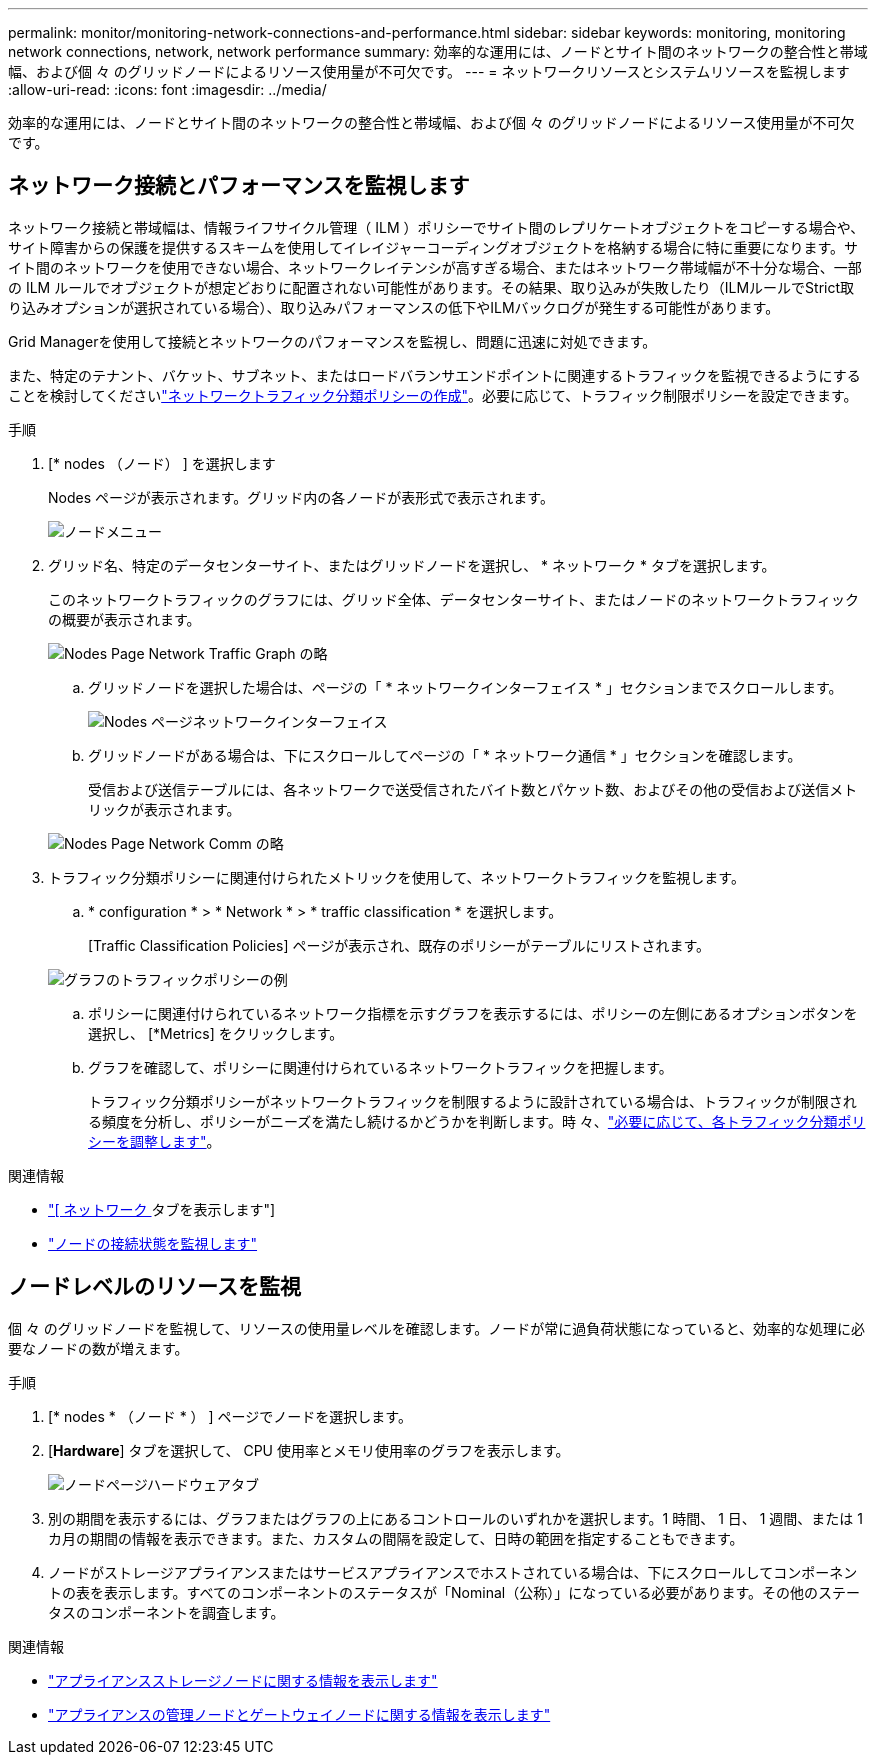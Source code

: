 ---
permalink: monitor/monitoring-network-connections-and-performance.html 
sidebar: sidebar 
keywords: monitoring, monitoring network connections, network, network performance 
summary: 効率的な運用には、ノードとサイト間のネットワークの整合性と帯域幅、および個 々 のグリッドノードによるリソース使用量が不可欠です。 
---
= ネットワークリソースとシステムリソースを監視します
:allow-uri-read: 
:icons: font
:imagesdir: ../media/


[role="lead"]
効率的な運用には、ノードとサイト間のネットワークの整合性と帯域幅、および個 々 のグリッドノードによるリソース使用量が不可欠です。



== ネットワーク接続とパフォーマンスを監視します

ネットワーク接続と帯域幅は、情報ライフサイクル管理（ ILM ）ポリシーでサイト間のレプリケートオブジェクトをコピーする場合や、サイト障害からの保護を提供するスキームを使用してイレイジャーコーディングオブジェクトを格納する場合に特に重要になります。サイト間のネットワークを使用できない場合、ネットワークレイテンシが高すぎる場合、またはネットワーク帯域幅が不十分な場合、一部の ILM ルールでオブジェクトが想定どおりに配置されない可能性があります。その結果、取り込みが失敗したり（ILMルールでStrict取り込みオプションが選択されている場合）、取り込みパフォーマンスの低下やILMバックログが発生する可能性があります。

Grid Managerを使用して接続とネットワークのパフォーマンスを監視し、問題に迅速に対処できます。

また、特定のテナント、バケット、サブネット、またはロードバランサエンドポイントに関連するトラフィックを監視できるようにすることを検討してくださいlink:../admin/managing-traffic-classification-policies.html["ネットワークトラフィック分類ポリシーの作成"]。必要に応じて、トラフィック制限ポリシーを設定できます。

.手順
. [* nodes （ノード） ] を選択します
+
Nodes ページが表示されます。グリッド内の各ノードが表形式で表示されます。

+
image::../media/nodes_menu.png[ノードメニュー]

. グリッド名、特定のデータセンターサイト、またはグリッドノードを選択し、 * ネットワーク * タブを選択します。
+
このネットワークトラフィックのグラフには、グリッド全体、データセンターサイト、またはノードのネットワークトラフィックの概要が表示されます。

+
image::../media/nodes_page_network_traffic_graph.png[Nodes Page Network Traffic Graph の略]

+
.. グリッドノードを選択した場合は、ページの「 * ネットワークインターフェイス * 」セクションまでスクロールします。
+
image::../media/nodes_page_network_interfaces.png[Nodes ページネットワークインターフェイス]

.. グリッドノードがある場合は、下にスクロールしてページの「 * ネットワーク通信 * 」セクションを確認します。
+
受信および送信テーブルには、各ネットワークで送受信されたバイト数とパケット数、およびその他の受信および送信メトリックが表示されます。

+
image::../media/nodes_page_network_communication.png[Nodes Page Network Comm の略]



. トラフィック分類ポリシーに関連付けられたメトリックを使用して、ネットワークトラフィックを監視します。
+
.. * configuration * > * Network * > * traffic classification * を選択します。
+
[Traffic Classification Policies] ページが表示され、既存のポリシーがテーブルにリストされます。

+
image::../media/traffic_classification_policies_main_screen_w_examples.png[グラフのトラフィックポリシーの例]

.. ポリシーに関連付けられているネットワーク指標を示すグラフを表示するには、ポリシーの左側にあるオプションボタンを選択し、 [*Metrics] をクリックします。
.. グラフを確認して、ポリシーに関連付けられているネットワークトラフィックを把握します。
+
トラフィック分類ポリシーがネットワークトラフィックを制限するように設計されている場合は、トラフィックが制限される頻度を分析し、ポリシーがニーズを満たし続けるかどうかを判断します。時 々、link:../admin/managing-traffic-classification-policies.html["必要に応じて、各トラフィック分類ポリシーを調整します"]。





.関連情報
* link:viewing-network-tab.html["[ ネットワーク ] タブを表示します"]
* link:monitoring-system-health.html#monitor-node-connection-states["ノードの接続状態を監視します"]




== ノードレベルのリソースを監視

個 々 のグリッドノードを監視して、リソースの使用量レベルを確認します。ノードが常に過負荷状態になっていると、効率的な処理に必要なノードの数が増えます。

.手順
. [* nodes * （ノード * ） ] ページでノードを選択します。
. [*Hardware*] タブを選択して、 CPU 使用率とメモリ使用率のグラフを表示します。
+
image::../media/nodes_page_hardware_tab_graphs.png[ノードページハードウェアタブ]

. 別の期間を表示するには、グラフまたはグラフの上にあるコントロールのいずれかを選択します。1 時間、 1 日、 1 週間、または 1 カ月の期間の情報を表示できます。また、カスタムの間隔を設定して、日時の範囲を指定することもできます。
. ノードがストレージアプライアンスまたはサービスアプライアンスでホストされている場合は、下にスクロールしてコンポーネントの表を表示します。すべてのコンポーネントのステータスが「Nominal（公称）」になっている必要があります。その他のステータスのコンポーネントを調査します。


.関連情報
* link:viewing-hardware-tab.html#view-information-about-appliance-storage-nodes["アプライアンスストレージノードに関する情報を表示します"]
* link:viewing-hardware-tab.html#view-information-about-appliance-admin-nodes-and-gateway-nodes["アプライアンスの管理ノードとゲートウェイノードに関する情報を表示します"]

